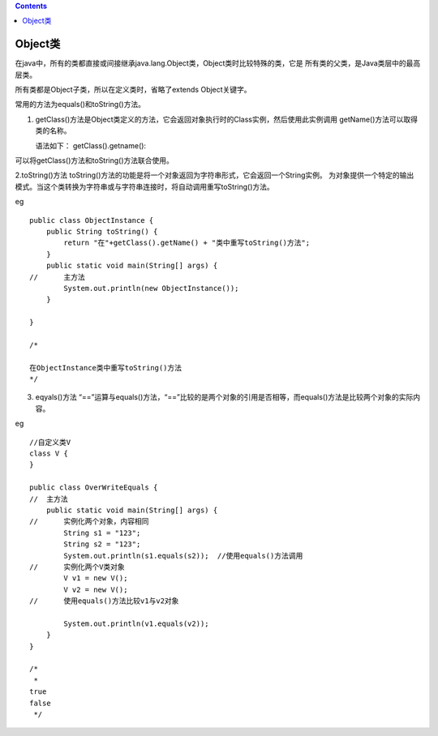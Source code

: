 .. contents::
   :depth: 3
..

Object类
========

在java中，所有的类都直接或间接继承java.lang.Object类，Object类时比较特殊的类，它是
所有类的父类，是Java类层中的最高层类。

所有类都是Object子类，所以在定义类时，省略了extends Object关键字。

常用的方法为equals()和toString()方法。

1. getClass()方法是Object类定义的方法，它会返回对象执行时的Class实例，然后使用此实例调用
   getName()方法可以取得类的名称。

   语法如下： getClass().getname():

可以将getClass()方法和toString()方法联合使用。

2.toString()方法
toString()方法的功能是将一个对象返回为字符串形式，它会返回一个String实例。
为对象提供一个特定的输出模式。当这个类转换为字符串或与字符串连接时，将自动调用重写toString()方法。

eg

::


   public class ObjectInstance {
       public String toString() {
           return "在"+getClass().getName() + "类中重写toString()方法";
       }
       public static void main(String[] args) {
   //      主方法
           System.out.println(new ObjectInstance());
       }

   }

   /*

   在ObjectInstance类中重写toString()方法
   */

3. eqyals()方法
   “==”运算与equals()方法，“==”比较的是两个对象的引用是否相等，而equals()方法是比较两个对象的实际内容。

eg

::

   //自定义类V
   class V {
   }

   public class OverWriteEquals {
   //  主方法
       public static void main(String[] args) {
   //      实例化两个对象，内容相同
           String s1 = "123";
           String s2 = "123";
           System.out.println(s1.equals(s2));  //使用equals()方法调用
   //      实例化两个V类对象
           V v1 = new V();
           V v2 = new V();
   //      使用equals()方法比较v1与v2对象
           
           System.out.println(v1.equals(v2));
       }
   }

   /*
    *
   true
   false
    */
